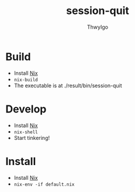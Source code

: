 #+TITLE:     session-quit
#+AUTHOR:    ThwyIgo
#+LANGUAGE:  en

* Build
- Install [[https://nixos.org/download.html][Nix]]
- ~nix-build~
- The executable is at ./result/bin/session-quit

* Develop
- Install [[https://nixos.org/download.html][Nix]]
- ~nix-shell~
- Start tinkering!

* Install
- Install [[https://nixos.org/download.html][Nix]]
- ~nix-env -if default.nix~
